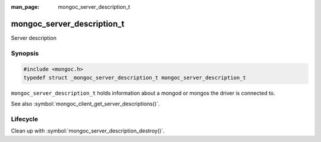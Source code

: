 :man_page: mongoc_server_description_t

mongoc_server_description_t
===========================

Server description

Synopsis
--------

.. code-block:: c

  #include <mongoc.h>
  typedef struct _mongoc_server_description_t mongoc_server_description_t

``mongoc_server_description_t`` holds information about a mongod or mongos the driver is connected to.

See also :symbol:`mongoc_client_get_server_descriptions()`.

Lifecycle
---------

Clean up with :symbol:`mongoc_server_description_destroy()`.

.. only:: html

  Functions
  ---------

  .. toctree::
    :titlesonly:
    :maxdepth: 1

    mongoc_server_description_destroy
    mongoc_server_description_host
    mongoc_server_description_id
    mongoc_server_description_ismaster
    mongoc_server_description_new_copy
    mongoc_server_description_round_trip_time
    mongoc_server_description_type
    mongoc_server_descriptions_destroy_all

